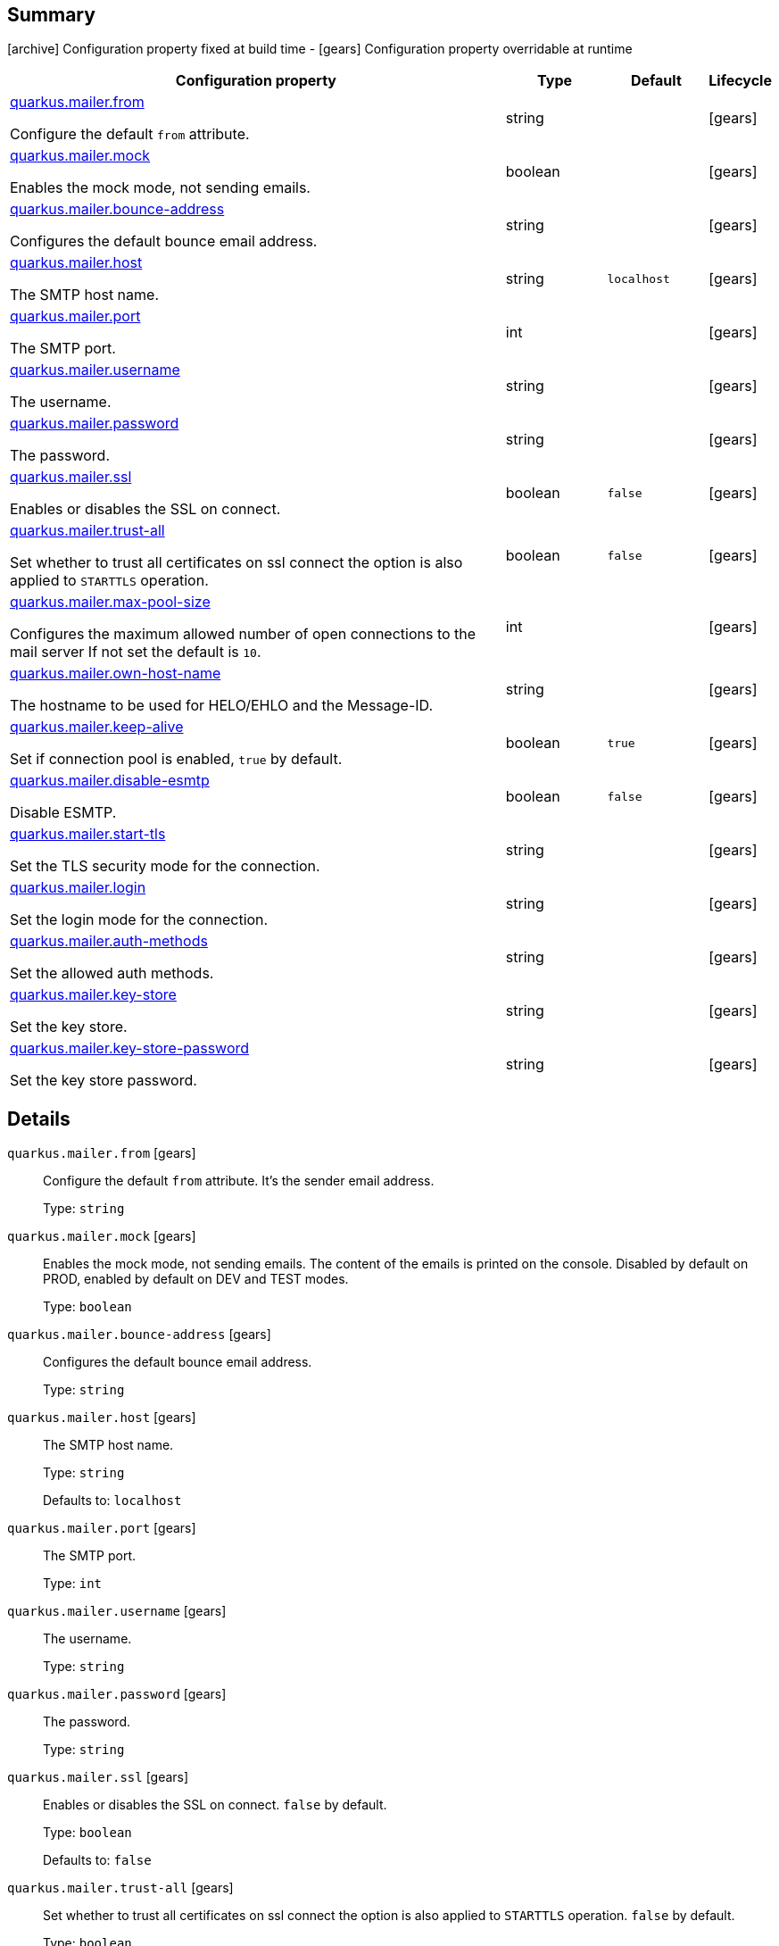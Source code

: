 == Summary

icon:archive[title=Fixed at build time] Configuration property fixed at build time - icon:gears[title=Overridable at runtime]️ Configuration property overridable at runtime 

[cols="50,.^10,.^10,^.^5"]
|===
|Configuration property|Type|Default|Lifecycle

|<<quarkus.mailer.from, quarkus.mailer.from>>

Configure the default `from` attribute.|string 
|
| icon:gears[title=Overridable at runtime]

|<<quarkus.mailer.mock, quarkus.mailer.mock>>

Enables the mock mode, not sending emails.|boolean 
|
| icon:gears[title=Overridable at runtime]

|<<quarkus.mailer.bounce-address, quarkus.mailer.bounce-address>>

Configures the default bounce email address.|string 
|
| icon:gears[title=Overridable at runtime]

|<<quarkus.mailer.host, quarkus.mailer.host>>

The SMTP host name.|string 
|`localhost`
| icon:gears[title=Overridable at runtime]

|<<quarkus.mailer.port, quarkus.mailer.port>>

The SMTP port.|int 
|
| icon:gears[title=Overridable at runtime]

|<<quarkus.mailer.username, quarkus.mailer.username>>

The username.|string 
|
| icon:gears[title=Overridable at runtime]

|<<quarkus.mailer.password, quarkus.mailer.password>>

The password.|string 
|
| icon:gears[title=Overridable at runtime]

|<<quarkus.mailer.ssl, quarkus.mailer.ssl>>

Enables or disables the SSL on connect.|boolean 
|`false`
| icon:gears[title=Overridable at runtime]

|<<quarkus.mailer.trust-all, quarkus.mailer.trust-all>>

Set whether to trust all certificates on ssl connect the option is also applied to `STARTTLS` operation.|boolean 
|`false`
| icon:gears[title=Overridable at runtime]

|<<quarkus.mailer.max-pool-size, quarkus.mailer.max-pool-size>>

Configures the maximum allowed number of open connections to the mail server If not set the default is `10`.|int 
|
| icon:gears[title=Overridable at runtime]

|<<quarkus.mailer.own-host-name, quarkus.mailer.own-host-name>>

The hostname to be used for HELO/EHLO and the Message-ID.|string 
|
| icon:gears[title=Overridable at runtime]

|<<quarkus.mailer.keep-alive, quarkus.mailer.keep-alive>>

Set if connection pool is enabled, `true` by default.|boolean 
|`true`
| icon:gears[title=Overridable at runtime]

|<<quarkus.mailer.disable-esmtp, quarkus.mailer.disable-esmtp>>

Disable ESMTP.|boolean 
|`false`
| icon:gears[title=Overridable at runtime]

|<<quarkus.mailer.start-tls, quarkus.mailer.start-tls>>

Set the TLS security mode for the connection.|string 
|
| icon:gears[title=Overridable at runtime]

|<<quarkus.mailer.login, quarkus.mailer.login>>

Set the login mode for the connection.|string 
|
| icon:gears[title=Overridable at runtime]

|<<quarkus.mailer.auth-methods, quarkus.mailer.auth-methods>>

Set the allowed auth methods.|string 
|
| icon:gears[title=Overridable at runtime]

|<<quarkus.mailer.key-store, quarkus.mailer.key-store>>

Set the key store.|string 
|
| icon:gears[title=Overridable at runtime]

|<<quarkus.mailer.key-store-password, quarkus.mailer.key-store-password>>

Set the key store password.|string 
|
| icon:gears[title=Overridable at runtime]
|===


== Details

[[quarkus.mailer.from]]
`quarkus.mailer.from` icon:gears[title=Overridable at runtime]::
+
--
Configure the default `from` attribute. It's the sender email address.

Type: `string` 
--

[[quarkus.mailer.mock]]
`quarkus.mailer.mock` icon:gears[title=Overridable at runtime]::
+
--
Enables the mock mode, not sending emails. The content of the emails is printed on the console. 
 Disabled by default on PROD, enabled by default on DEV and TEST modes.

Type: `boolean` 
--

[[quarkus.mailer.bounce-address]]
`quarkus.mailer.bounce-address` icon:gears[title=Overridable at runtime]::
+
--
Configures the default bounce email address.

Type: `string` 
--

[[quarkus.mailer.host]]
`quarkus.mailer.host` icon:gears[title=Overridable at runtime]::
+
--
The SMTP host name.

Type: `string` 

Defaults to: `localhost`
--

[[quarkus.mailer.port]]
`quarkus.mailer.port` icon:gears[title=Overridable at runtime]::
+
--
The SMTP port.

Type: `int` 
--

[[quarkus.mailer.username]]
`quarkus.mailer.username` icon:gears[title=Overridable at runtime]::
+
--
The username.

Type: `string` 
--

[[quarkus.mailer.password]]
`quarkus.mailer.password` icon:gears[title=Overridable at runtime]::
+
--
The password.

Type: `string` 
--

[[quarkus.mailer.ssl]]
`quarkus.mailer.ssl` icon:gears[title=Overridable at runtime]::
+
--
Enables or disables the SSL on connect. `false` by default.

Type: `boolean` 

Defaults to: `false`
--

[[quarkus.mailer.trust-all]]
`quarkus.mailer.trust-all` icon:gears[title=Overridable at runtime]::
+
--
Set whether to trust all certificates on ssl connect the option is also applied to `STARTTLS` operation. `false` by default.

Type: `boolean` 

Defaults to: `false`
--

[[quarkus.mailer.max-pool-size]]
`quarkus.mailer.max-pool-size` icon:gears[title=Overridable at runtime]::
+
--
Configures the maximum allowed number of open connections to the mail server If not set the default is `10`.

Type: `int` 
--

[[quarkus.mailer.own-host-name]]
`quarkus.mailer.own-host-name` icon:gears[title=Overridable at runtime]::
+
--
The hostname to be used for HELO/EHLO and the Message-ID

Type: `string` 
--

[[quarkus.mailer.keep-alive]]
`quarkus.mailer.keep-alive` icon:gears[title=Overridable at runtime]::
+
--
Set if connection pool is enabled, `true` by default. 
 If the connection pooling is disabled, the max number of sockets is enforced nevertheless.

Type: `boolean` 

Defaults to: `true`
--

[[quarkus.mailer.disable-esmtp]]
`quarkus.mailer.disable-esmtp` icon:gears[title=Overridable at runtime]::
+
--
Disable ESMTP. `false` by default. The RFC-1869 states that clients should always attempt `EHLO` as first command to determine if ESMTP is supported, if this returns an error code, `HELO` is tried to use the *regular* SMTP command.

Type: `boolean` 

Defaults to: `false`
--

[[quarkus.mailer.start-tls]]
`quarkus.mailer.start-tls` icon:gears[title=Overridable at runtime]::
+
--
Set the TLS security mode for the connection. Either `DISABLED`, `OPTIONAL` or `REQUIRED`.

Type: `string` 
--

[[quarkus.mailer.login]]
`quarkus.mailer.login` icon:gears[title=Overridable at runtime]::
+
--
Set the login mode for the connection. Either `DISABLED`, `OPTIONAL` or `REQUIRED`

Type: `string` 
--

[[quarkus.mailer.auth-methods]]
`quarkus.mailer.auth-methods` icon:gears[title=Overridable at runtime]::
+
--
Set the allowed auth methods. If defined, only these methods will be used, if the server supports them.

Type: `string` 
--

[[quarkus.mailer.key-store]]
`quarkus.mailer.key-store` icon:gears[title=Overridable at runtime]::
+
--
Set the key store.

Type: `string` 
--

[[quarkus.mailer.key-store-password]]
`quarkus.mailer.key-store-password` icon:gears[title=Overridable at runtime]::
+
--
Set the key store password.

Type: `string` 
--
